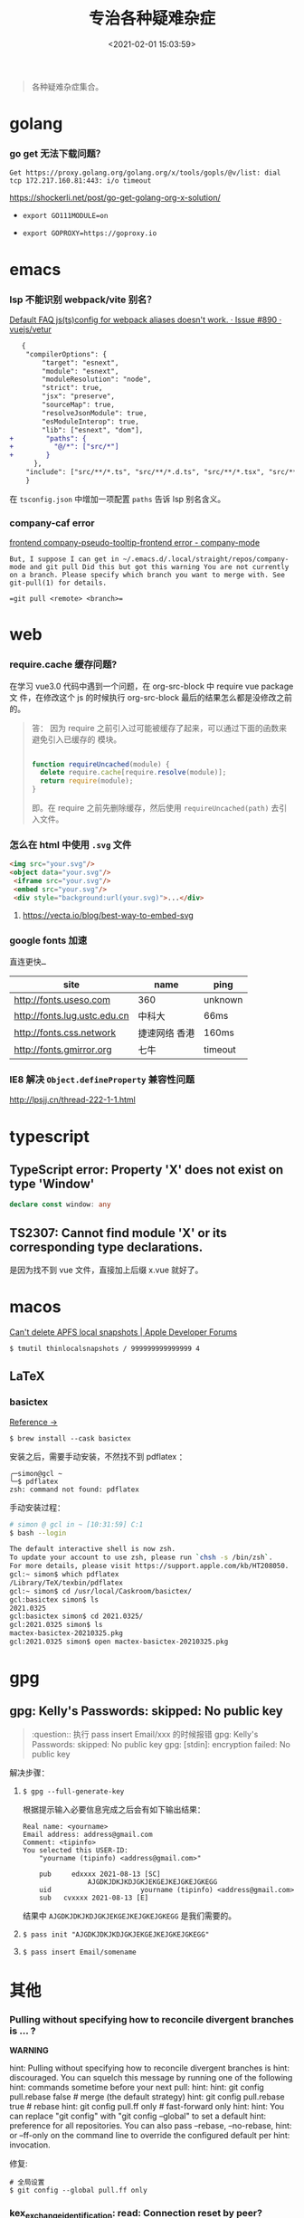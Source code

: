 #+TITLE: 专治各种疑难杂症
#+DATE: <2021-02-01 15:03:59>
#+TAGS[]: issues
#+CATEGORIES[]: issues
#+LANGUAGE: zh-cn
#+STARTUP: indent

#+begin_quote
各种疑难杂症集合。
#+end_quote
[[/img/tmp/tftz-001.jpg]]
* golang
:PROPERTIES:
:COLUMNS:  %CUSTOM_ID[(Custom Id)]
:CUSTOM_ID: golang
:END:
*** go get 无法下载问题？

    ~Get https://proxy.golang.org/golang.org/x/tools/gopls/@v/list: dial tcp 172.217.160.81:443: i/o timeout~

    https://shockerli.net/post/go-get-golang-org-x-solution/

   - ~export GO111MODULE=on~

   - ~export GOPROXY=https://goproxy.io~
* emacs
:PROPERTIES:
:COLUMNS:  %CUSTOM_ID[(Custom Id)]
:CUSTOM_ID: emacs
:END:
*** lsp 不能识别 webpack/vite 别名？

   [[https://github.com/vuejs/vetur/issues/890][Default FAQ js(ts)config for webpack aliases doesn't work. · Issue #890 ·
   vuejs/vetur]]

   #+begin_src diff
   {
    "compilerOptions": {
        "target": "esnext",
        "module": "esnext",
        "moduleResolution": "node",
        "strict": true,
        "jsx": "preserve",
        "sourceMap": true,
        "resolveJsonModule": true,
        "esModuleInterop": true,
        "lib": ["esnext", "dom"],
+        "paths": {
+          "@/*": ["src/*"]
+        }
      },
    "include": ["src/**/*.ts", "src/**/*.d.ts", "src/**/*.tsx", "src/**/*.vue"]
    }
   #+end_src

   在 ~tsconfig.json~ 中增加一项配置 ~paths~ 告诉 lsp 别名含义。
*** company-caf error

[[https://www.gitmemory.com/issue/company-mode/company-mode/1027/710347661][frontend company-pseudo-tooltip-frontend error - company-mode]]

#+begin_example
But, I suppose I can get in ~/.emacs.d/.local/straight/repos/company-mode and git pull Did this but got this warning You are not currently on a branch. Please specify which branch you want to merge with. See git-pull(1) for details.

=git pull <remote> <branch>=
#+end_example
* web
:PROPERTIES:
:COLUMNS:  %CUSTOM_ID[(Custom Id)]
:CUSTOM_ID: web
:END:

*** require.cache 缓存问题?

   在学习 vue3.0 代码中遇到一个问题，在 org-src-block 中 require vue package 文
   件，在修改这个 js 的时候执行 org-src-block 最后的结果怎么都是没修改之前的。


#+begin_quote
答： 因为 require 之前引入过可能被缓存了起来，可以通过下面的函数来避免引入已缓存的
   模块。

   #+begin_src js

   function requireUncached(module) {
     delete require.cache[require.resolve(module)];
     return require(module);
   }
   #+end_src

   即。在 require 之前先删除缓存，然后使用 ~requireUncached(path)~ 去引入文件。
#+end_quote

*** 怎么在 html 中使用 ~.svg~ 文件

   #+begin_src html
     <img src="your.svg"/>
     <object data="your.svg"/>
      <iframe src="your.svg"/>
      <embed src="your.svg"/>
      <div style="background:url(your.svg)">...</div>
   #+end_src

   1) https://vecta.io/blog/best-way-to-embed-svg
*** google fonts 加速

   @@html:<kbd>@@直连更快...@@html:</kbd>@@

   | site                         | name          | ping    |
   |------------------------------+---------------+---------|
   | http://fonts.useso.com       | 360           | unknown |
   | http://fonts.lug.ustc.edu.cn | 中科大        | 66ms    |
   | http://fonts.css.network     | 捷速网络 香港 | 160ms   |
   | http://fonts.gmirror.org     | 七牛          | timeout |
*** IE8 解决 ~Object.defineProperty~ 兼容性问题

   http://lpsjj.cn/thread-222-1-1.html
* typescript
** TypeScript error: Property 'X' does not exist on type 'Window'

#+begin_src typescript
declare const window: any
#+end_src
** TS2307: Cannot find module 'X' or its corresponding type declarations.

是因为找不到 vue 文件，直接加上后缀 x.vue 就好了。
* macos

[[https://developer.apple.com/forums/thread/121776][Can't delete APFS local snapshots | Apple Developer Forums]]

~$ tmutil thinlocalsnapshots / 999999999999999 4~

** LaTeX

*** basictex

[[https://tex.stackexchange.com/questions/307483/setting-up-basictex-homebrew][Reference ->]]

~$ brew install --cask basictex~

安装之后，需要手动安装，不然找不到 pdflatex ：

#+begin_example
╭─simon@gcl ~
╰─$ pdflatex
zsh: command not found: pdflatex
#+end_example

手动安装过程：

#+begin_src sh
# simon @ gcl in ~ [10:31:59] C:1
$ bash --login                                                                ~

The default interactive shell is now zsh.
To update your account to use zsh, please run `chsh -s /bin/zsh`.
For more details, please visit https://support.apple.com/kb/HT208050.
gcl:~ simon$ which pdflatex
/Library/TeX/texbin/pdflatex
gcl:~ simon$ cd /usr/local/Caskroom/basictex/
gcl:basictex simon$ ls
2021.0325
gcl:basictex simon$ cd 2021.0325/
gcl:2021.0325 simon$ ls
mactex-basictex-20210325.pkg
gcl:2021.0325 simon$ open mactex-basictex-20210325.pkg
#+end_src
* gpg

** gpg: Kelly's Passwords: skipped: No public key

#+begin_quote
:question:: 执行 pass insert Email/xxx 的时候报错
gpg: Kelly's Passwords: skipped: No public key
gpg: [stdin]: encryption failed: No public key
#+end_quote

解决步骤：

1. ~$ gpg --full-generate-key~

  根据提示输入必要信息完成之后会有如下输出结果：

  #+begin_example
   Real name: <yourname>
   Email address: address@gmail.com
   Comment: <tipinfo>
   You selected this USER-ID:
       "yourname (tipinfo) <address@gmail.com>"

       pub     edxxxx 2021-08-13 [SC]
                   AJGDKJDKJKDJGKJEKGEJKEJGKEJGKEGG
       uid                      yourname (tipinfo) <address@gmail.com>
       sub   cvxxxx 2021-08-13 [E]
  #+end_example

  结果中 ~AJGDKJDKJKDJGKJEKGEJKEJGKEJGKEGG~ 是我们需要的。

2. ~$ pass init "AJGDKJDKJKDJGKJEKGEJKEJGKEJGKEGG"~

3. ~$ pass insert Email/somename~


* 其他
:PROPERTIES:
:COLUMNS:  %CUSTOM_ID[(Custom Id)]
:CUSTOM_ID: other
:END:


*** Pulling without specifying how to reconcile divergent branches is ... ?

   #+begin_warn
   @@html:<p><strong>WARNING</strong></p>@@

    hint: Pulling without specifying how to reconcile divergent branches is
    hint: discouraged. You can squelch this message by running one of the following
    hint: commands sometime before your next pull:
    hint:
    hint:   git config pull.rebase false  # merge (the default strategy)
    hint:   git config pull.rebase true   # rebase
    hint:   git config pull.ff only       # fast-forward only
    hint:
    hint: You can replace "git config" with "git config --global" to set a default
    hint: preference for all repositories. You can also pass --rebase, --no-rebase,
    hint: or --ff-only on the command line to override the configured default per
    hint: invocation.
   #+end_warn

   修复:
   #+begin_src shell
   # 全局设置
   $ git config --global pull.ff only
   #+end_src

*** kex_exchange_identification: read: Connection reset by peer?

   #+begin_warn
   @@html:<p><strong>WARNING</strong></p>@@

   $ git clone git@code.aliyun.com:gccll/cloudboss.git
    Cloning into 'cloudboss'...
    kex_exchange_identification: read: Connection reset by peer
    fatal: Could not read from remote repository.

    Please make sure you have the correct access rights
    and the repository exists.
   #+end_warn

   网络问题，直接换个网络就行了。

*** hugo even 修改 scss 没反应 ?

   需要 hugo extended 版本：
   #+begin_src shell
   #/bin/bash

   mkdir $HOME/src
   cd $HOME/src
   git clone https://github.com/gohugoio/hugo.git
   cd hugo
   go install --tags extended
   #+end_src

   brew:
   #+begin_src shell
   $ brew install hugo
   $ cd /opt/local/bin
   $ ln -s /usr/local/bin/hugo /opt/local/bin/hugo
   #+end_src
*** 怎么更新项目中所有的 ~npm~ 包?

   [[https://flaviocopes.com/update-npm-dependencies/][  参考链接。]]

   #+begin_src shell
      $ npm install -g npm-check-updates
      $ ncu -u
      $ npm update
      $ npm install
      $ ncu -u && npm update && npm install
    #+end_src
*** git ignore 无效(如： ~.log/~)？

   #+begin_src shell
   alias git-ignore-logs="mv .log ~/Desktop && git rm -r .log && git commit -m 'clear logs' && git push"

   # commands
   $ mv .log ~/Desktop
   $ git rm -r .log
   $ git commit -m "clear logs"
   $ git push
   #+end_src
*** 华为手机:iphone:现在哪里去现在谷歌商城?

-> [[https://www.huaweicentral.com/download-latest-google-play-store-application-apk/][下载地址]]

*** 添加 submodule 失败 ?

    #+begin_example
      ➜  cheng92.com git:(master) ✗ g-subm-add https://github.com/gcclll/hugo-theme-even.git themes/even
      A git directory for 'themes/even' is found locally with remote(s):
        origin	https://github.com/olOwOlo/hugo-theme-even.git
      If you want to reuse this local git directory instead of cloning again from
        https://github.com/gcclll/hugo-theme-even.git
      use the '--force' option. If the local git directory is not the correct repo
      or you are unsure what this means choose another name with the '--name' option.
    #+end_example

    本意就是 fork themes/even 出来修改，结果出现问题。

    *解决方案 1:*

   1. ~$ git ls-files stage themes/even~
   2. ~$ git rm --cached themes/even~
   3. ~$ git submodule add https://github.com/gcclll/hugo-theme-even.git themes/even~

   *解决方案 2:*

   1. ~$ cd .git/modules~
   2. ~$ rm -rf themes/even~
   3. ~$ cd ../..~
   4. ~$ git submodule add https://github.com/gcclll/hugo-theme-even.git themes/even~
*** ssh 登录次数过多问题(many authentication)

   ~$ ssh-add -D~ 删除认证缓存
*** macos install adb

   ~$  /bin/bash -c "$(curl -fsSL https://raw.githubusercontent.com/Homebrew/install/master/install.sh)"~

   ~$ brew cask install android-platform-tools~

   ~$ adb devices~
*** 批量下载 bilibili 视频(you-get 命令)？
*** macos in stall java environment ?

    https://mkyong.com/java/how-to-install-java-on-mac-osx/

    ~$ brew tap adoptopenjdk/openjdk~

    ~$ brew search jdk~

    ~$ brew cask install adoptopenjdk11~

    ~$ /usr/libexec/java_home -V~

    ~$ java -version~
*** git merge 的时候忽略指定文件？

    https://www.jianshu.com/p/09b546b936a7

    - ~$ git config --global merge.ours.driver true~

    - ~$ echo 'index.php merge=ours' >> .gitattributes~

    - ~$ git add .gitattributes~

    - ~$ git commit -m 'chore: Preserve index.php during merges'~
